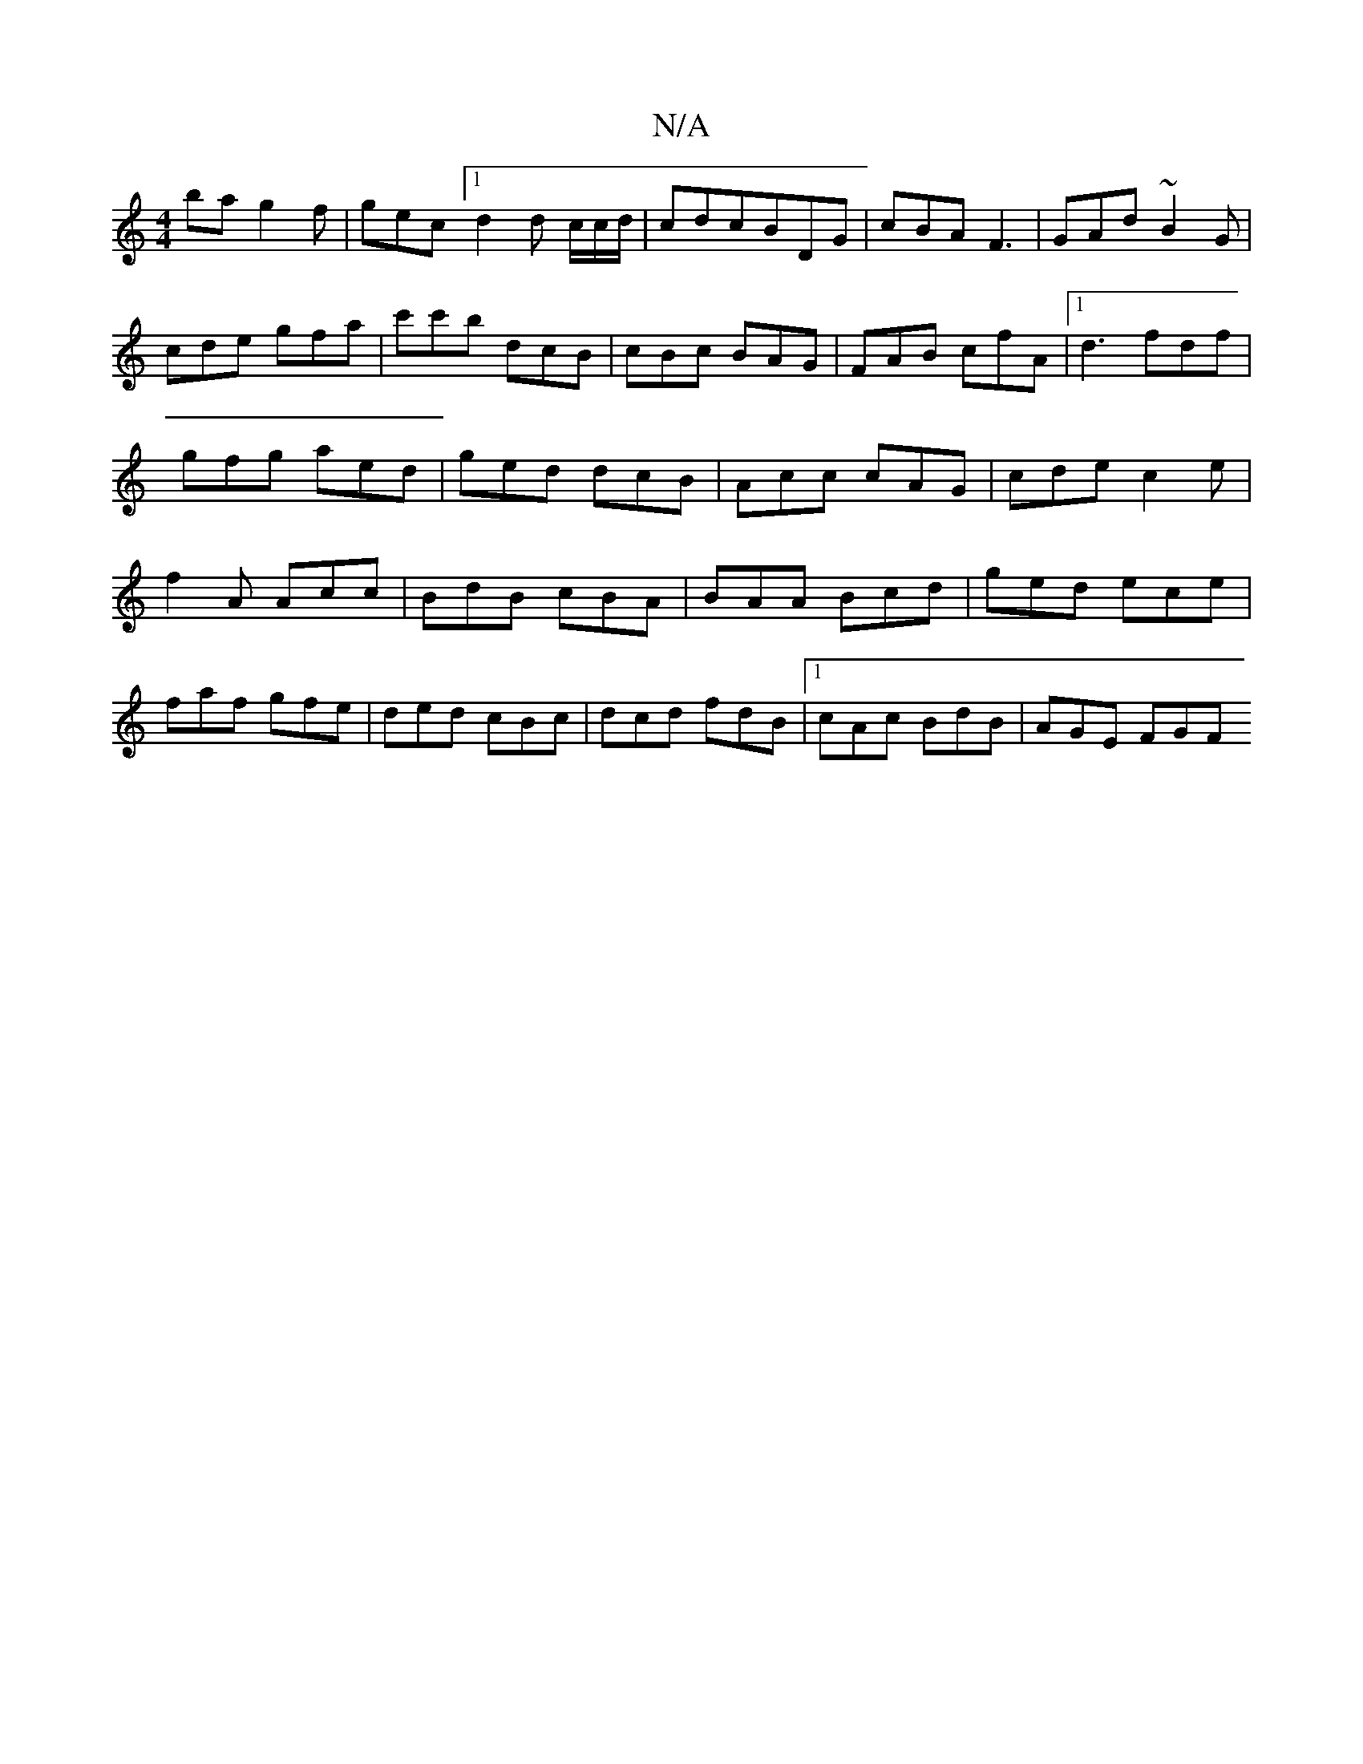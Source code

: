 X:1
T:N/A
M:4/4
R:N/A
K:Cmajor
2 ba g2 f|gec [1 d2d c/c/d/|cdcBDG|cBA F3|GAd ~B2G|cde gfa|c'c'b dcB|cBc BAG|FAB cfA|1 d3 fdf|gfg aed|ged dcB|Acc cAG|cde c2e|f2 A Acc|BdB cBA|BAA Bcd|ged ece|faf gfe|ded cBc|dcd fdB|1 cAc BdB|AGE FGF